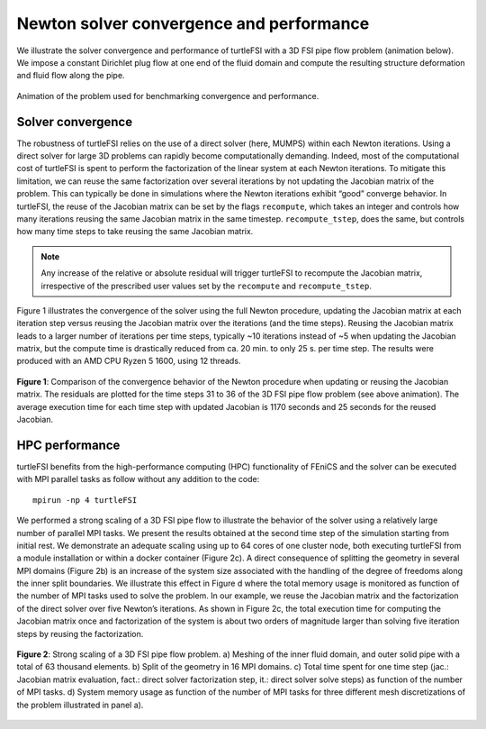 .. title:: Solver verification and performance

.. _verif_perf:

=========================================
Newton solver convergence and performance
=========================================

We illustrate the solver convergence and performance of turtleFSI with a 3D FSI pipe flow problem
(animation below). We impose a constant Dirichlet plug flow at one end of the fluid domain and
compute the resulting structure deformation and fluid flow along the pipe.

.. figure:: ../../figs/movie_36_tstep.gif
   :width: 600px
   :align: center

   Animation of the problem used for benchmarking convergence and performance.

Solver convergence
~~~~~~~~~~~~~~~~~~
The robustness of turtleFSI relies on the use of a direct solver (here, MUMPS) within each Newton
iterations. Using a direct solver for large 3D problems can rapidly become computationally
demanding. Indeed, most of the computational cost of turtleFSI is spent to perform the factorization
of the linear system at each Newton iterations. To mitigate this limitation, we can reuse the same
factorization over several iterations by not updating the Jacobian matrix of the problem. This can
typically be done in simulations where the Newton iterations exhibit “good” converge behavior. In
turtleFSI, the reuse of the Jacobian matrix can be set by the flags ``recompute``, which takes
an integer and controls how many iterations reusing the same Jacobian matrix in the same timestep. 
``recompute_tstep``, does the same, but controls how many time steps to take reusing the same
Jacobian matrix.

.. note::
   Any increase of the relative or absolute residual will trigger turtleFSI to recompute the
   Jacobian matrix, irrespective of the prescribed user values set by the ``recompute`` and
   ``recompute_tstep``.  

Figure 1 illustrates the convergence of the solver using the full Newton procedure, updating the
Jacobian matrix at each iteration step versus reusing the Jacobian matrix over the iterations
(and the time steps). Reusing the Jacobian matrix leads to a larger number of iterations per time
steps, typically ~10 iterations instead of ~5 when updating the Jacobian matrix, but the compute
time is drastically reduced from ca. 20 min. to only 25 s. per time step. The results were produced
with an AMD CPU Ryzen 5 1600, using 12 threads.

.. figure:: ../../figs/reuse_jac_iterations.png
    :width: 600px
    :align: center

    **Figure 1**: Comparison of the convergence behavior of the Newton procedure when updating or
    reusing the Jacobian matrix. The residuals are plotted for the time steps 31 to 36 of the 3D
    FSI pipe flow problem (see above animation). The average execution time for each time step with
    updated Jacobian is 1170 seconds and 25 seconds for the reused Jacobian. 


HPC performance
~~~~~~~~~~~~~~~
turtleFSI benefits from the high-performance computing (HPC) functionality of FEniCS and the solver
can be executed with MPI parallel tasks as follow without any addition to the code::

  mpirun -np 4 turtleFSI

We performed a strong scaling of a 3D FSI pipe flow to illustrate the behavior of the solver using a
relatively large number of parallel MPI tasks. We present the results obtained at the second time step
of the simulation starting from initial rest. We demonstrate an adequate scaling using up to 64 cores
of one cluster node, both executing turtleFSI from a module installation or within a docker container
(Figure 2c). A direct consequence of splitting the geometry in several MPI domains (Figure 2b) is an
increase of the system size associated with the handling of the degree of freedoms along the inner
split boundaries. We illustrate this effect in Figure d where the total memory usage is monitored as
function of the number of MPI tasks used to solve the problem. In our example, we reuse the Jacobian
matrix and the factorization of the direct solver over five Newton’s iterations. As shown in Figure 2c,
the total execution time for computing the Jacobian matrix once and factorization of the system is about
two orders of magnitude larger than solving five iteration steps by reusing the factorization.

.. figure:: ../../figs/figure_hpc2.png
    :width: 600px
    :align: center

    **Figure 2**: Strong scaling of a 3D FSI pipe flow problem. a) Meshing of the inner fluid domain, and
    outer solid pipe with a total of 63 thousand elements. b) Split of the geometry in 16 MPI domains.
    c) Total time spent for one time step (jac.: Jacobian matrix evaluation, fact.: direct solver
    factorization step, it.: direct solver solve steps) as function of the number of MPI tasks. d)
    System memory usage as function of the number of MPI tasks for three different mesh discretizations
    of the problem illustrated in panel a).

